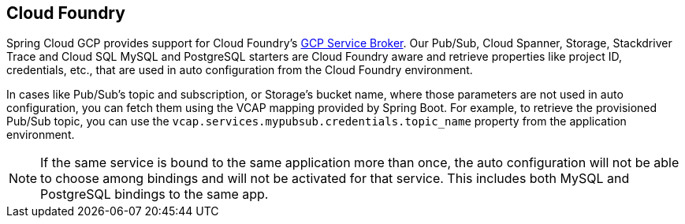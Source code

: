 == Cloud Foundry

Spring Cloud GCP provides support for Cloud Foundry's https://docs.pivotal.io/partners/gcp-sb/index.html[GCP Service Broker].
Our Pub/Sub, Cloud Spanner, Storage, Stackdriver Trace and Cloud SQL MySQL and PostgreSQL starters are Cloud Foundry aware and retrieve properties like project ID, credentials, etc., that are used in auto configuration from the Cloud Foundry environment.

In cases like Pub/Sub's topic and subscription, or Storage's bucket name, where those parameters are not used in auto configuration, you can fetch them using the VCAP mapping provided by Spring Boot.
For example, to retrieve the provisioned Pub/Sub topic, you can use the `vcap.services.mypubsub.credentials.topic_name` property from the application environment.

NOTE: If the same service is bound to the same application more than once, the auto configuration will not be able to choose among bindings and will not be activated for that service.
This includes both MySQL and PostgreSQL bindings to the same app.
